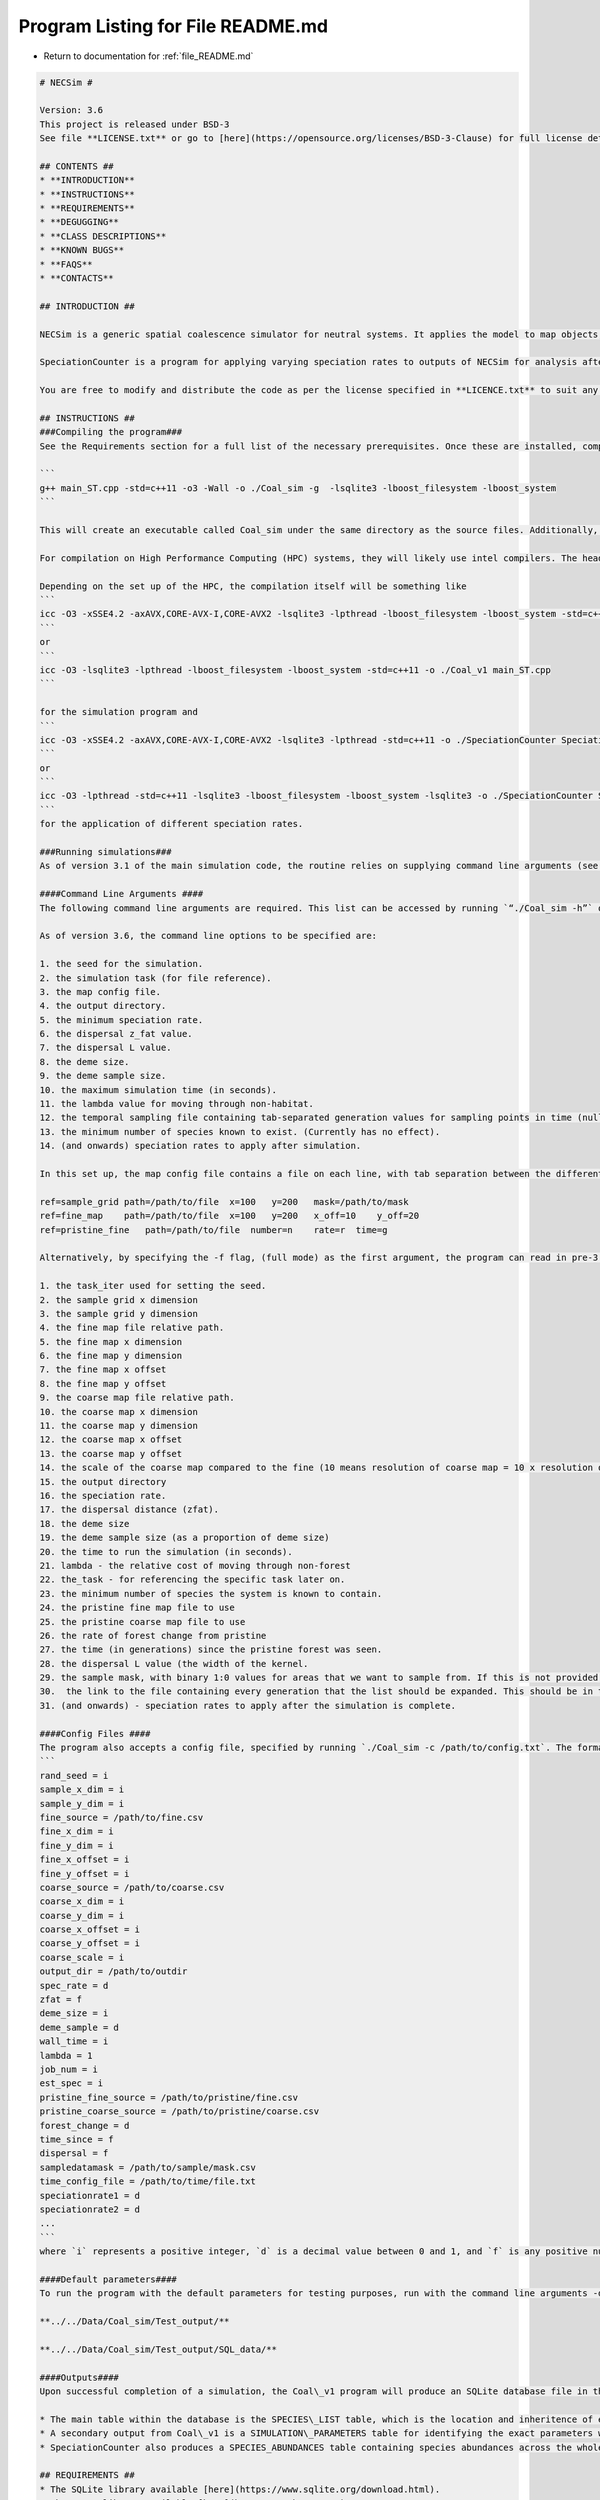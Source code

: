 
.. _program_listing_file_README.md:

Program Listing for File README.md
========================================================================================

- Return to documentation for :ref:`file_README.md`

.. code-block:: cpp

   # NECSim #
   
   Version: 3.6
   This project is released under BSD-3 
   See file **LICENSE.txt** or go to [here](https://opensource.org/licenses/BSD-3-Clause) for full license details.
   
   ## CONTENTS ##
   * **INTRODUCTION**
   * **INSTRUCTIONS**
   * **REQUIREMENTS**
   * **DEGUGGING**
   * **CLASS DESCRIPTIONS**
   * **KNOWN BUGS**
   * **FAQS**
   * **CONTACTS**
   
   ## INTRODUCTION ##
   
   NECSim is a generic spatial coalescence simulator for neutral systems. It applies the model to map objects, which can change over time, for a specific set of supplied parameters, and outputs information for each individual to a SQL database. 
   
   SpeciationCounter is a program for applying varying speciation rates to outputs of NECSim for analysis after simulations are complete. This enables the main simulation to be run with the *minimum* speciation rate required and afterwards analysis can be completed using different speciation rates. As of version 3.4, different speciation rates can be applied directly within NECSim at run time.
   
   You are free to modify and distribute the code as per the license specified in **LICENCE.txt** to suit any additional neutral simulation requirements (or any other purpose).
   
   ## INSTRUCTIONS ##
   ###Compiling the program###
   See the Requirements section for a full list of the necessary prerequisites. Once these are installed, compiling the program should be relatively easy. NECSim requires a linker to the boost libraries, as well as the sqlite3 library. It is recommended to run with the maximum optimisation possible. Under `g++` it will look something like
   
   ```
   g++ main_ST.cpp -std=c++11 -o3 -Wall -o ./Coal_sim -g  -lsqlite3 -lboost_filesystem -lboost_system
   ```
   
   This will create an executable called Coal_sim under the same directory as the source files. Additionally, if support is required for tif files (an alternative to importing csv files), the [gdal library](http://www.gdal.org/) is required. See the online documentation for help compiling gdal for your operating system. When compiling using gdal, use the ```-D with_gdal``` compilation flag.
   
   For compilation on High Performance Computing (HPC) systems, they will likely use intel compilers. The header files for the sqlite and boost packages may need to be copied in to the working directory to avoid problems with linking to libraries. Check the service providers' documentation for whether these libraries are already installed on the HPC. 
   
   Depending on the set up of the HPC, the compilation itself will be something like 
   ```
   icc -O3 -xSSE4.2 -axAVX,CORE-AVX-I,CORE-AVX2 -lsqlite3 -lpthread -lboost_filesystem -lboost_system -std=c++11 -o ./Coal_sim main_ST.cpp 
   ```
   or 
   ```
   icc -O3 -lsqlite3 -lpthread -lboost_filesystem -lboost_system -std=c++11 -o ./Coal_v1 main_ST.cpp
   ```
   
   for the simulation program and 
   ```
   icc -O3 -xSSE4.2 -axAVX,CORE-AVX-I,CORE-AVX2 -lsqlite3 -lpthread -std=c++11 -o ./SpeciationCounter Speciation_Counter.cpp
   ```
   or
   ```
   icc -O3 -lpthread -std=c++11 -lsqlite3 -lboost_filesystem -lboost_system -lsqlite3 -o ./SpeciationCounter Speciation_Counter.cpp
   ```
   for the application of different speciation rates.
   
   ###Running simulations###
   As of version 3.1 of the main simulation code, the routine relies on supplying command line arguments (see below) for all the major simulation variables. Alternatively, supplying a config .txt file and using the command line arguments `./Coal_sim -c /path/to/config.txt` can be used for parsing command line arguments from the text file. 
   
   ####Command Line Arguments ####
   The following command line arguments are required. This list can be accessed by running `“./Coal_sim -h”` or `./Coal_sim -help`
   
   As of version 3.6, the command line options to be specified are:
   
   1. the seed for the simulation.
   2. the simulation task (for file reference).
   3. the map config file.
   4. the output directory.
   5. the minimum speciation rate.
   6. the dispersal z_fat value.
   7. the dispersal L value.
   8. the deme size.
   9. the deme sample size.
   10. the maximum simulation time (in seconds).
   11. the lambda value for moving through non-habitat.
   12. the temporal sampling file containing tab-separated generation values for sampling points in time (null for only sampling the present)
   13. the minimum number of species known to exist. (Currently has no effect).
   14. (and onwards) speciation rates to apply after simulation.
   
   In this set up, the map config file contains a file on each line, with tab separation between the different variables. The "ref" flag contains the object type, followed by all other parameters. An example is given below.
   
   ref=sample_grid path=/path/to/file  x=100   y=200   mask=/path/to/mask
   ref=fine_map    path=/path/to/file  x=100   y=200   x_off=10    y_off=20
   ref=pristine_fine   path=/path/to/file  number=n    rate=r  time=g
   
   Alternatively, by specifying the -f flag, (full mode) as the first argument, the program can read in pre-3.6 command line arguments, which are as followed.
   
   1. the task_iter used for setting the seed.
   2. the sample grid x dimension
   3. the sample grid y dimension
   4. the fine map file relative path.
   5. the fine map x dimension
   6. the fine map y dimension
   7. the fine map x offset
   8. the fine map y offset
   9. the coarse map file relative path.
   10. the coarse map x dimension
   11. the coarse map y dimension
   12. the coarse map x offset
   13. the coarse map y offset
   14. the scale of the coarse map compared to the fine (10 means resolution of coarse map = 10 x resolution of fine map)
   15. the output directory
   16. the speciation rate.
   17. the dispersal distance (zfat).
   18. the deme size
   19. the deme sample size (as a proportion of deme size)
   20. the time to run the simulation (in seconds).
   21. lambda - the relative cost of moving through non-forest
   22. the_task - for referencing the specific task later on.
   23. the minimum number of species the system is known to contain.
   24. the pristine fine map file to use
   25. the pristine coarse map file to use
   26. the rate of forest change from pristine
   27. the time (in generations) since the pristine forest was seen.
   28. the dispersal L value (the width of the kernel.
   29. the sample mask, with binary 1:0 values for areas that we want to sample from. If this is not provided then this will default to mapping the whole area.
   30.  the link to the file containing every generation that the list should be expanded. This should be in the format of a list.
   31. (and onwards) - speciation rates to apply after the simulation is complete.
   
   ####Config Files ####
   The program also accepts a config file, specified by running `./Coal_sim -c /path/to/config.txt`. The format of the config file is
   ```
   rand_seed = i
   sample_x_dim = i
   sample_y_dim = i
   fine_source = /path/to/fine.csv
   fine_x_dim = i
   fine_y_dim = i
   fine_x_offset = i
   fine_y_offset = i
   coarse_source = /path/to/coarse.csv
   coarse_x_dim = i
   coarse_y_dim = i
   coarse_x_offset = i
   coarse_y_offset = i
   coarse_scale = i
   output_dir = /path/to/outdir
   spec_rate = d
   zfat = f
   deme_size = i
   deme_sample = d
   wall_time = i
   lambda = 1
   job_num = i
   est_spec = i
   pristine_fine_source = /path/to/pristine/fine.csv
   pristine_coarse_source = /path/to/pristine/coarse.csv
   forest_change = d
   time_since = f
   dispersal = f
   sampledatamask = /path/to/sample/mask.csv
   time_config_file = /path/to/time/file.txt
   speciationrate1 = d
   speciationrate2 = d
   ...
   ```
   where `i` represents a positive integer, `d` is a decimal value between 0 and 1, and `f` is any positive number (float). Whilst this does help with readability of the code, the order of the arguments is essential at this stage (i.e. don't switch the order of the lines). Future versions may alter the system of reading such that the parameters are set according to their key. Any number of speciation rates (or 0) can be at the end of the file.
   
   ####Default parameters####
   To run the program with the default parameters for testing purposes, run with the command line arguments -d or -dl (for the larger default run). Note that this will require access to the following folders relative to the path of the program for storing the outputs to the default runs:
   
   **../../Data/Coal_sim/Test_output/**
   
   **../../Data/Coal_sim/Test_output/SQL_data/**
   
   ####Outputs####
   Upon successful completion of a simulation, the Coal\_v1 program will produce an SQLite database file in the output directory in an SQL\_data folder. This database contains several tables, which can be accessed using a program like [DB Browser for SQLite](http://sqlitebrowser.org/) or Microsoft Access. Alternatively, most programming languages have an SQLite interface ([RSQlite](https://cran.r-project.org/web/packages/RSQLite/index.html), [python sqlite3](https://docs.python.org/2/library/sqlite3.html))
   
   * The main table within the database is the SPECIES\_LIST table, which is the location and inheritence of every lineage recorded. Several other important data structures (such as whether it is a "tip" of the phylogenetic tree of not) which are used by Speciation_Counter when re-constructing the species identity.
   * A secondary output from Coal\_v1 is a SIMULATION\_PARAMETERS table for identifying the exact parameters with which the model is run.
   * SpeciationCounter also produces a SPECIES_ABUNDANCES table containing species abundances across the whole sample map, plus (optionally) a table of SPECIES\_LOCATIONS (containing the x,y location of every individual) and FRAGMENT\_ABUNDANCES (species abundances for each habitat fragment separately).
   
   ## REQUIREMENTS ##
   * The SQLite library available [here](https://www.sqlite.org/download.html).
   * The Boost library available [here](http://www.boost.org).
   * The fast-cpp-csv-parser by Ben Strasser, available [here](https://github.com/ben-strasser/fast-cpp-csv-parser).
   * C++ compiler (such as GNU g++) with C++11 support.
   * Access to the relevant folders for Default simulations (see FAQS).
   
   
   ## DEBUGGING ##
   Most errors will return an error code in the form “ERROR\_NAME\_XXX: Description” a list of which can be found in ERROR_REF.txt.
   
   ## CLASS DESCRIPTIONS ##
   
   
   A brief description of the important classes is given below. Some classes also contain customised exceptions for better tracing of error handling.
   
   * The `Tree` class.
       - The most important class!
       - Contains the main setup, run and data output routines. 
       - Setup imports the data files from csv (if necessary) and creates the in-memory objects for the storing of the coalescence tree and the spatial grid of active lineages. Setup time mostly depends on the size of the csv file being imported.
       - Run continually loops over sucessive coalesence, move or speciation events until all individuals have speciated or coalesced. This is where the majority of the simulation time will be, and is mostly dependent on the number of individuals, speciation rate and size of the spatial grid.
       - At the end of the simulation, the sqlCreate() routine will generate the in-memory SQLite database for storing the coalescent tree. It can run multiple times if multiple speciation rates are required. outputData() will then be called to create a small csv file containing important information, and output the SQLite database to file if required.
   * The `Treenode` class
       - Contains a single record of a node on the phylogenetic tree, to be used in reassembling the tree structure at the end of the simulation.
       - Operations are mostly basic getters and setters, with functionality called from higher-level functions.
       - An array of treenodes makes up the `data` object in `tree`.
   * The `Datapoint` class
       - Contains a single record of the location of a lineage.
       - An array of datapoints makes up the `active` object in `tree`.
       - `endactive` refers to the number of lineages currently being simulated. After each coalescence or speciation event this will decrease.
   * The `NRrand` class
       - Contains the random number generator, as written by James Rosindell (j.rosindell@imperial.ac.uk).
   * The `Map` class
       - Contains the routines for importing and calling values from the map objects.
       - The `GetVal()` and `runDispersal()` functions can be modified to produce altered dispersal behaviour, or alterations to the structure of the map.
   * The `Matrix` and `Row` classes
       - Based on code written by James Rosindell (j.rosindell@imperial.ac.uk).
       - Handles indexing of the 2D object plus importing values from a csv file.
   * The `SpeciesList` class
       - Contains the list of individuals, for application in a matrix, to essentially create a 3D array. 
       - Handles the positioning of individuals in space within a grid cell.
   * The `ConfigOption` class
       - Contains basic functions for importing command line arguments from a config file, providing an alternative way of setting up simulations.
   * The `Treelist` class
        - Contained in SpeciationCounter.h.
        - Provides the routines for applying different speciation rates to a phylogenetic tree, to be used either immediately after simulation within NECSim, or at a later time using SpeciationCounter.cpp
        
   ## KNOWN BUGS ##
   * Simulation pause and resume functions do not work properly at this time (should be fixed in a later update).
   * Simulations run until completion, rather than aiming for a desired number of species. This is an intentional change. Functions related to this functionality remain but are deprecated.
   * In SpeciationCounter, only continuous rectangular fragments are properly calculated. Other shapes must be calculated by post-processing.
   * In SpeciationCounter, 3 fragments instead of 2 will be calculated for certain adjacent rectangular patches.
   
   ## FAQS (WIP) ##
   * **Why doesn’t the default simulation output anything?**
       - Check that the program has access to the folders relative to the program at:
       ../../Data/Coal_sim/Test_output/
       ../../Data/Coal_sim/Test_output/SQL_data/
   
   
   * **Why can’t I compile the program?**
       - This could be due to a number of reasons, most likely that you haven’t compiled with access to the lsqlite3 or boost packages. Installation and compilation differs across different systems; for most UNIX systems, compiling with the linker arguments -lsqlite3 -lboost_filesystem and -lboost_system will solve problems with the compiler not finding the sqlite or boost header file.
       - Another option could be the potential lack of access to the fast-cpp-csv-parser by Ben Strasser, available [here](https://github.com/ben-strasser/fast-cpp-csv-parser). If use\_csv has been defined at the head of the file, try without use_csv or download the csv parser and locate the folder within your working directory at compilation.
       
       
   * **Every time the program runs I get error code XXX.**
       - Check the ERROR_REF.txt file for descriptions of the files. Try running in debug mode (uncomment ```#define debug_mode```) to gain more information on the problem. It is most likely a problem with the set up of the map data (error checking is not yet properly implemented here).
     
   ## CONTACTS##
   Author: **Samuel Thompson**
   
   Contact: samuelthompson14@imperial.ac.uk - thompsonsed@gmail.com
   
   Institution: Imperial College London and National University of Singapore
   
   Based heavily on code by **James Rosindell**
   
   Contact: j.rosindell@imperial.ac.uk
   
   Institution: Imperial College London
